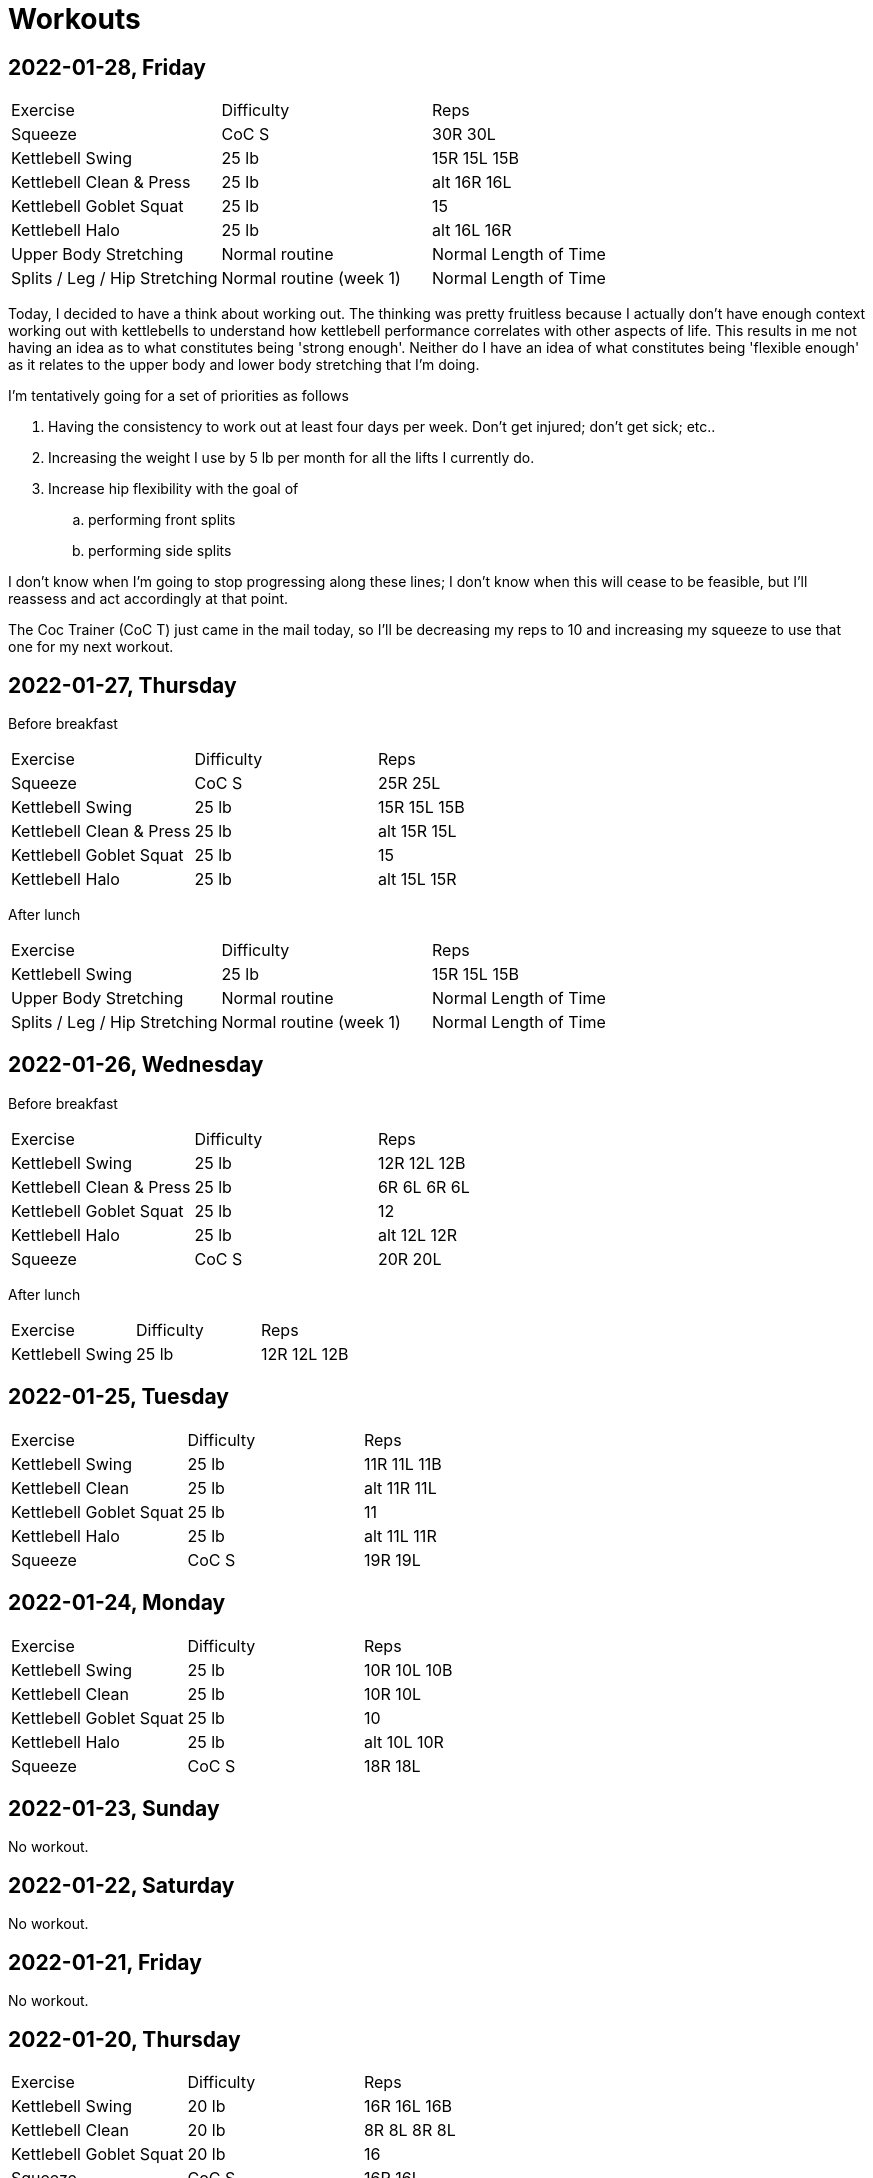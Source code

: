 = Workouts

== 2022-01-28, Friday

[cols="1,1,1"]
|===
|Exercise
|Difficulty
|Reps

|Squeeze|CoC S|30R 30L
|Kettlebell Swing|25 lb|15R 15L 15B
|Kettlebell Clean & Press|25 lb|alt 16R 16L
|Kettlebell Goblet Squat|25 lb|15
|Kettlebell Halo|25 lb|alt 16L 16R
|Upper Body Stretching|Normal routine|Normal Length of Time
|Splits / Leg / Hip Stretching|Normal routine (week 1)|Normal Length of Time
|===

Today, I decided to have a think about working out. The thinking was pretty fruitless because I actually don't have enough context working out with kettlebells to understand how kettlebell performance correlates with other aspects of life. This results in me not having an idea as to what constitutes being 'strong enough'. Neither do I have an idea of what constitutes being 'flexible enough' as it relates to the upper body and lower body stretching that I'm doing.

I'm tentatively going for a set of priorities as follows

. Having the consistency to work out at least four days per week. Don't get injured; don't get sick; etc..
. Increasing the weight I use by 5 lb per month for all the lifts I currently do.
. Increase hip flexibility with the goal of
.. performing front splits
.. performing side splits

I don't know when I'm going to stop progressing along these lines; I don't know when this will cease to be feasible, but I'll reassess and act accordingly at that point.

The Coc Trainer (CoC T) just came in the mail today, so I'll be decreasing my reps to 10 and increasing my squeeze to use that one for my next workout. 

== 2022-01-27, Thursday

Before breakfast

[cols="1,1,1"]
|===
|Exercise
|Difficulty
|Reps

|Squeeze|CoC S|25R 25L
|Kettlebell Swing|25 lb|15R 15L 15B
|Kettlebell Clean & Press|25 lb|alt 15R 15L
|Kettlebell Goblet Squat|25 lb|15
|Kettlebell Halo|25 lb|alt 15L 15R
|===

After lunch

[cols="1,1,1"]
|===
|Exercise
|Difficulty
|Reps

|Kettlebell Swing|25 lb|15R 15L 15B
|Upper Body Stretching|Normal routine|Normal Length of Time
|Splits / Leg / Hip Stretching|Normal routine (week 1)|Normal Length of Time
|===

== 2022-01-26, Wednesday

Before breakfast

[cols="1,1,1"]
|===
|Exercise
|Difficulty
|Reps

|Kettlebell Swing|25 lb|12R 12L 12B
|Kettlebell Clean & Press|25 lb|6R 6L 6R 6L
|Kettlebell Goblet Squat|25 lb|12
|Kettlebell Halo|25 lb|alt 12L 12R
|Squeeze|CoC S|20R 20L
|===

After lunch

[cols="1,1,1"]
|===
|Exercise
|Difficulty
|Reps

|Kettlebell Swing|25 lb|12R 12L 12B
|===

== 2022-01-25, Tuesday

[cols="1,1,1"]
|===
|Exercise
|Difficulty
|Reps

|Kettlebell Swing|25 lb|11R 11L 11B
|Kettlebell Clean|25 lb|alt 11R 11L
|Kettlebell Goblet Squat|25 lb|11
|Kettlebell Halo|25 lb|alt 11L 11R
|Squeeze|CoC S|19R 19L
|===

== 2022-01-24, Monday

[cols="1,1,1"]
|===
|Exercise
|Difficulty
|Reps

|Kettlebell Swing|25 lb|10R 10L 10B
|Kettlebell Clean|25 lb|10R 10L
|Kettlebell Goblet Squat|25 lb|10
|Kettlebell Halo|25 lb|alt 10L 10R
|Squeeze|CoC S|18R 18L
|===

== 2022-01-23, Sunday

No workout.

== 2022-01-22, Saturday

No workout.

== 2022-01-21, Friday

No workout.

== 2022-01-20, Thursday

[cols="1,1,1"]
|===
|Exercise
|Difficulty
|Reps

|Kettlebell Swing|20 lb|16R 16L 16B
|Kettlebell Clean|20 lb|8R 8L 8R 8L
|Kettlebell Goblet Squat|20 lb|16
|Squeeze|CoC S|16R 16L
|Kettlebell Halo|20 lb|alt 16R 16L
|Treadmill Walk|10% incline @ 2.2mph|11 min
|Treadmill Walk|10% incline @ 2.4mph|12 min
|Treadmill Walk|10% incline @ 2.0mph|1 min
|===

== 2022-01-19, Wednesday

[cols="1,1,1"]
|===
|Exercise
|Difficulty
|Reps

|Kettlebell Swing|20 lb|16R 16L 16B
|Kettlebell Clean|20 lb|alt 16R 16L
|Kettlebell Goblet Squat|20 lb|16
|Kettlebell Halo|20 lb|alt 16R 16L
|Squeeze|CoC S|16R 16L
|===

== 2022-01-18, Tuesday

[cols="1,1,1"]
|===
|Exercise
|Difficulty
|Reps

|Kettlebell Swing|20 lb|16R 16L 16B
|Kettlebell Clean|20 lb|alt 16R 16L
|Kettlebell Goblet Squat|20 lb|16
|Kettlebell Halo|20 lb|alt 16R 16L
|===

== 2022-01-17, Monday

No workout.

== 2022-01-16, Sunday

No workout.

== 2022-01-15, Saturday

[cols="1,1,1"]
|===
|Exercise
|Difficulty
|Reps

|Kettlebell Swing|20 lb|14R 14L 14B
|Kettlebell Clean|20 lb|alt 14R 14L
|Kettlebell Goblet Squat|20 lb|14
|Kettlebell Halo|20 lb|alt 14L 14R
|===

== 2022-01-14, Friday

[cols="1,1,1"]
|===
|Exercise
|Difficulty
|Reps

|Treadmill Walk|10% incline @ 2.1mph|21 min
|Treadmill Walk|10% incline @ 2.0mph|1 min
|Kettlebell Swing|20 lb|14R 14L 14B
|Kettlebell Clean|20 lb|alt 14R 14L
|Kettlebell Goblet Squat|20 lb|14
|Kettlebell Halo|20 lb|alt 14L 14R
|===

== 2022-01-13, Thursday

[cols="1,1,1"]
|===
|Exercise
|Difficulty
|Reps

|Kettlebell Swing|20 lb|14R 14L 14B
|Kettlebell Clean|20 lb|alt 14R 14L
|Kettlebell Goblet Squat|20 lb|14
|Kettlebell Halo|20 lb|alt 14R 14L
|Treadmill Walk|10% incline @ 2.1mph|21 min
|Treadmill Walk|10% incline @ 2.0mph|1 min
|===

== 2022-01-12, Wednesday

No workout.

== 2022-01-11, Tuesday

[cols="1,1,1"]
|===
|Exercise
|Difficulty
|Reps

|Kettlebell Swing|20 lb|7R 7L 7B
|Kettlebell Clean|20 lb|7R 7L
|Kettlebell Halo|20 lb|alt 7R 7L
|Kettlebell Goblet Squat|20 lb|7
|===

== 2022-01-10, Monday

No workout.

== 2022-01-09, Sunday

No workout.

== 2022-01-08, Saturday

[cols="1,1,1"]
|===
|Exercise
|Difficulty
|Reps

|Kettlebell Swing|20 lb|12R 12L 12B
|Kettlebell Clean|20 lb|6R 6L
|Kettlebell Goblet Squat|20 lb|6
|Kettlebell Halo|20 lb|alt 6R 6L
|===

== 2022-01-07, Friday

No workout.

== 2022-01-06, Thursday

[cols="1,1,1"]
|===
|Exercise
|Difficulty
|Reps

|Kettlebell Swing|20 lb|12R 12L 12B
|Kettlebell Clean|20 lb|6R 6L
|Kettlebell Goblet Squat|20 lb|6
|Kettlebell Halo|20 lb|alt 6R 6L
|Treadmill Walk|10% incline @ 2.0mph|25 min
|===

== 2022-01-05, Wednesday

[cols="1,1,1"]
|===
|Exercise
|Difficulty
|Reps

|Kettlebell Swing|20 lb|12R 12L 12B
|Kettlebell Clean|20 lb|6L 6R
|Kettlebell Halo|20 lb|alt 6R 6L
|Kettlebell Goblet Squat|20 lb|6
|Treadmill Walk|10% incline @ 2.0mph|22 min 30 sec
|===

== 2022-01-04, Tuesday

[cols="1,1,1"]
|===
|Exercise
|Difficulty
|Reps

|Kettlebell Swing|20 lb|12R 12L 12B
|Kettlebell Clean|20 lb|6R 6L
|Kettlebell Halo|20 lb|alt 6R 6L
|Treadmill Walk|10% incline @ 2.0mph|21 min
|===

== 2022-01-03, Monday

[cols="1,1,1"]
|===
|Exercise
|Difficulty
|Reps

|Kettlebell Swing|20 lb|12R 12L 12B
|Kettlebell Clean|20 lb|6R 6L
|Kettlebell Halo|20 lb|alt 6R 6L
|Treadmill Walk|10% incline @ 2.0mph|20 min
|===

== Date, Day of Week

[cols="1,1,1"]
|===
|Exercise
|Difficulty
|Reps

|Exercise|Difficulty|Reps
|===
